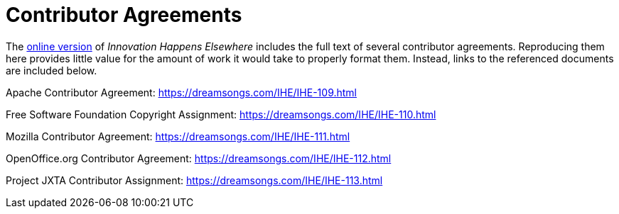 [appendix]
= Contributor Agreements

The link:https://dreamsongs.com/IHE/IHE-108.html[online version] of _Innovation Happens Elsewhere_ includes the full text of several contributor agreements.
Reproducing them here provides little value for the amount of work it would take to properly format them.
Instead, links to the referenced documents are included below.

Apache Contributor Agreement: https://dreamsongs.com/IHE/IHE-109.html

Free Software Foundation Copyright Assignment: https://dreamsongs.com/IHE/IHE-110.html

Mozilla Contributor Agreement: https://dreamsongs.com/IHE/IHE-111.html

OpenOffice.org Contributor Agreement: https://dreamsongs.com/IHE/IHE-112.html

Project JXTA Contributor Assignment: https://dreamsongs.com/IHE/IHE-113.html
